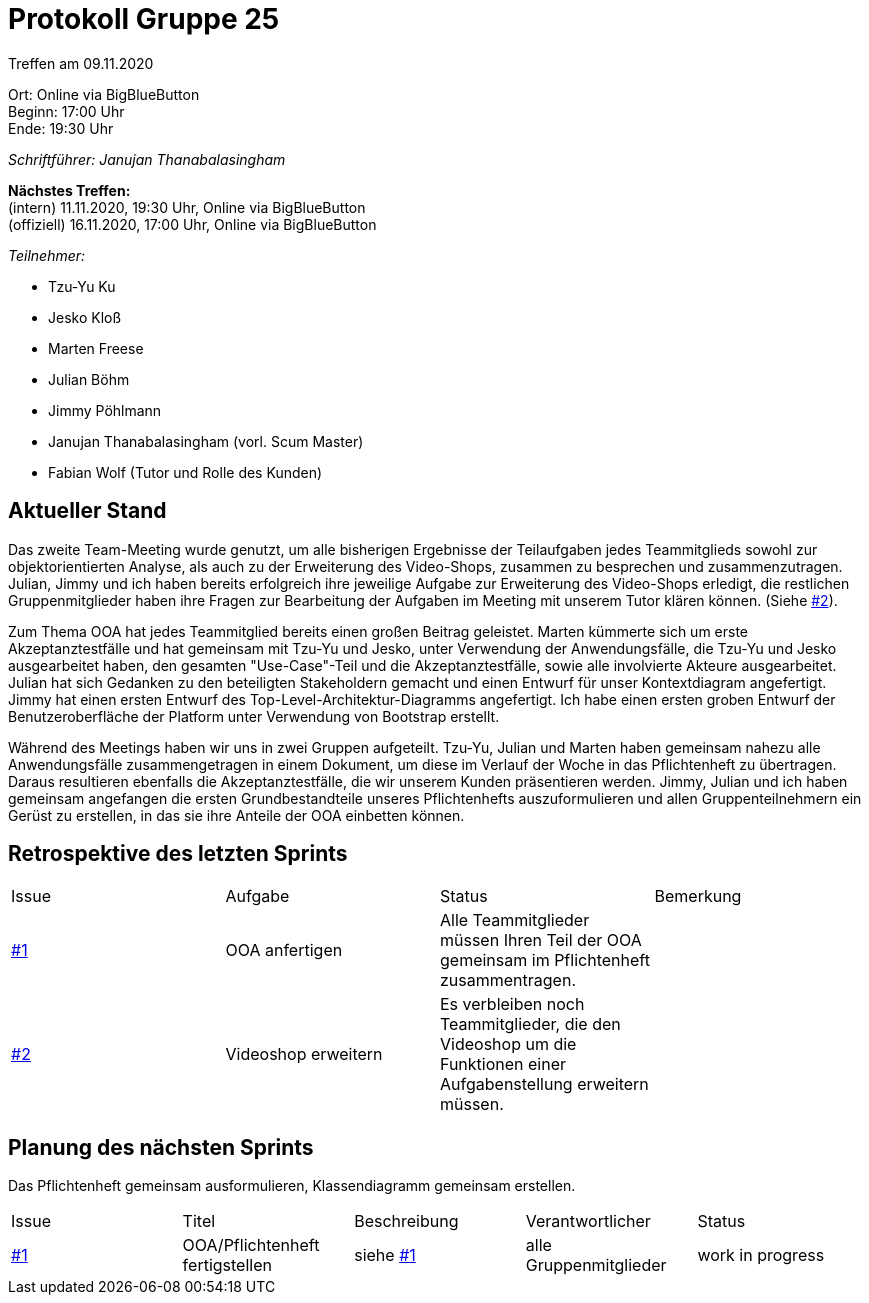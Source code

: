 = Protokoll Gruppe 25

Treffen am 09.11.2020

Ort:      Online via BigBlueButton +
Beginn:   17:00 Uhr +
Ende:     19:30 Uhr

__Schriftführer: Janujan Thanabalasingham__

*Nächstes Treffen:* +
(intern) 11.11.2020, 19:30 Uhr, Online via BigBlueButton +
(offiziell) 16.11.2020, 17:00 Uhr, Online via BigBlueButton

__Teilnehmer:__

- Tzu-Yu Ku
- Jesko Kloß
- Marten Freese
- Julian Böhm
- Jimmy Pöhlmann
- Janujan Thanabalasingham (vorl. Scum Master)
- Fabian Wolf (Tutor und Rolle des Kunden)

== Aktueller Stand
Das zweite Team-Meeting wurde genutzt, um alle bisherigen Ergebnisse der Teilaufgaben jedes Teammitglieds sowohl zur objektorientierten Analyse, als auch zu der Erweiterung des Video-Shops, zusammen zu besprechen und zusammenzutragen. Julian, Jimmy und ich haben bereits erfolgreich ihre jeweilige Aufgabe zur Erweiterung des Video-Shops erledigt, die restlichen Gruppenmitglieder haben ihre Fragen zur Bearbeitung der Aufgaben im Meeting mit unserem Tutor klären können.  (Siehe https://github.com/st-tu-dresden-praktikum/swt20w25/issues/2[#2]). +

Zum Thema OOA hat jedes Teammitglied bereits einen großen Beitrag geleistet. Marten kümmerte sich um erste Akzeptanztestfälle und hat gemeinsam mit Tzu-Yu und Jesko, unter Verwendung der Anwendungsfälle, die Tzu-Yu und Jesko ausgearbeitet haben, den gesamten "Use-Case"-Teil und die Akzeptanztestfälle, sowie alle involvierte Akteure ausgearbeitet. Julian hat sich Gedanken zu den beteiligten Stakeholdern gemacht und einen Entwurf für unser Kontextdiagram angefertigt. Jimmy hat einen ersten Entwurf des Top-Level-Architektur-Diagramms angefertigt. Ich habe einen ersten groben Entwurf der Benutzeroberfläche der Platform unter Verwendung von Bootstrap erstellt. +

Während des Meetings haben wir uns in zwei Gruppen aufgeteilt. Tzu-Yu, Julian und Marten haben gemeinsam nahezu alle Anwendungsfälle zusammengetragen in einem Dokument, um diese im Verlauf der Woche in das Pflichtenheft zu übertragen. Daraus resultieren ebenfalls die Akzeptanztestfälle, die wir unserem Kunden präsentieren werden. Jimmy, Julian und ich haben gemeinsam angefangen die ersten Grundbestandteile unseres Pflichtenhefts auszuformulieren und allen Gruppenteilnehmern ein Gerüst zu erstellen, in das sie ihre Anteile der OOA einbetten können. +



== Retrospektive des letzten Sprints
[option="headers"]
|===
|Issue |Aufgabe |Status |Bemerkung
|https://github.com/st-tu-dresden-praktikum/swt20w25/issues/1[#1]     |OOA anfertigen      |Alle Teammitglieder müssen Ihren Teil der OOA gemeinsam im Pflichtenheft zusammentragen.      | 
|https://github.com/st-tu-dresden-praktikum/swt20w25/issues/2[#2] |Videoshop erweitern |Es verbleiben noch Teammitglieder, die den Videoshop um die Funktionen einer Aufgabenstellung erweitern müssen. | 
|===


== Planung des nächsten Sprints
Das Pflichtenheft gemeinsam ausformulieren, Klassendiagramm gemeinsam erstellen.
[option="headers"]
|===
|Issue |Titel |Beschreibung |Verantwortlicher |Status
|https://github.com/st-tu-dresden-praktikum/swt20w25/issues/1[#1]     |OOA/Pflichtenheft fertigstellen     |siehe https://github.com/st-tu-dresden-praktikum/swt20w25/issues/1[#1]  |alle Gruppenmitglieder                | work in progress
|===
